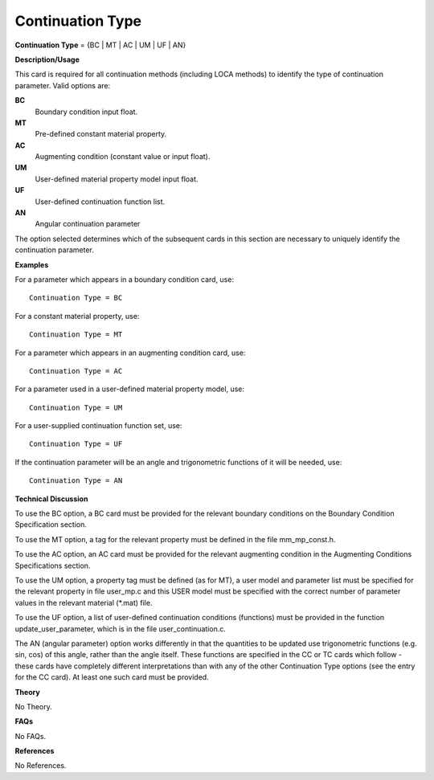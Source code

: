 Continuation Type
-----------------------

**Continuation Type** = {BC | MT | AC | UM | UF | AN}

**Description/Usage**

This card is required for all continuation methods (including LOCA methods) to identify the type of continuation parameter. Valid options are:

**BC**
    Boundary condition input float.

**MT**
    Pre-defined constant material property.

**AC**
    Augmenting condition (constant value or input float).

**UM**
    User-defined material property model input float.

**UF**
    User-defined continuation function list.

**AN**
    Angular continuation parameter

The option selected determines which of the subsequent cards in this section are necessary to uniquely identify the continuation parameter.

**Examples**

For a parameter which appears in a boundary condition card, use:

::

    Continuation Type = BC

For a constant material property, use:

::

    Continuation Type = MT

For a parameter which appears in an augmenting condition card, use:

::

    Continuation Type = AC

For a parameter used in a user-defined material property model, use:

::

    Continuation Type = UM

For a user-supplied continuation function set, use:

::

    Continuation Type = UF

If the continuation parameter will be an angle and trigonometric functions of it will be needed, use:

::

    Continuation Type = AN

**Technical Discussion**

To use the BC option, a BC card must be provided for the relevant boundary conditions on the Boundary Condition Specification section.

To use the MT option, a tag for the relevant property must be defined in the file mm_mp_const.h.

To use the AC option, an AC card must be provided for the relevant augmenting condition in the Augmenting Conditions Specifications section.

To use the UM option, a property tag must be defined (as for MT), a user model and parameter list must be specified for the relevant property in file user_mp.c and this USER model must be specified with the correct number of parameter values in the relevant material (\*.mat) file.

To use the UF option, a list of user-defined continuation conditions (functions) must be provided in the function update_user_parameter, which is in the file user_continuation.c.

The AN (angular parameter) option works differently in that the quantities to be updated use trigonometric functions (e.g. sin, cos) of this angle, rather than the angle itself. These functions are specified in the CC or TC cards which follow - these cards have completely different interpretations than with any of the other Continuation Type options (see the entry for the CC card). At least one such card must be provided.

**Theory**

No Theory.

**FAQs**

No FAQs.

**References**

No References.
